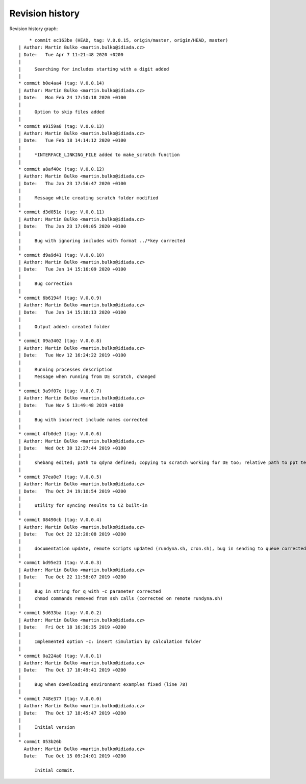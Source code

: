 
Revision history
================

Revision history graph::
    
       * commit ec163be (HEAD, tag: V.0.0.15, origin/master, origin/HEAD, master)
   | Author: Martin Bulko <martin.bulko@idiada.cz>
   | Date:   Tue Apr 7 11:21:48 2020 +0200
   | 
   |     Searching for includes starting with a digit added
   |  
   * commit b0e4aa4 (tag: V.0.0.14)
   | Author: Martin Bulko <martin.bulko@idiada.cz>
   | Date:   Mon Feb 24 17:50:18 2020 +0100
   | 
   |     Option to skip files added
   |  
   * commit a9159a8 (tag: V.0.0.13)
   | Author: Martin Bulko <martin.bulko@idiada.cz>
   | Date:   Tue Feb 18 14:14:12 2020 +0100
   | 
   |     *INTERFACE_LINKING_FILE added to make_scratch function
   |  
   * commit a8af40c (tag: V.0.0.12)
   | Author: Martin Bulko <martin.bulko@idiada.cz>
   | Date:   Thu Jan 23 17:56:47 2020 +0100
   | 
   |     Message while creating scratch folder modified
   |  
   * commit d3d051e (tag: V.0.0.11)
   | Author: Martin Bulko <martin.bulko@idiada.cz>
   | Date:   Thu Jan 23 17:09:05 2020 +0100
   | 
   |     Bug with ignoring includes with format ../*key corrected
   |  
   * commit d9a9d41 (tag: V.0.0.10)
   | Author: Martin Bulko <martin.bulko@idiada.cz>
   | Date:   Tue Jan 14 15:16:09 2020 +0100
   | 
   |     Bug correction
   |  
   * commit 6b6194f (tag: V.0.0.9)
   | Author: Martin Bulko <martin.bulko@idiada.cz>
   | Date:   Tue Jan 14 15:10:13 2020 +0100
   | 
   |     Output added: created folder
   |  
   * commit 09a3402 (tag: V.0.0.8)
   | Author: Martin Bulko <martin.bulko@idiada.cz>
   | Date:   Tue Nov 12 16:24:22 2019 +0100
   | 
   |     Running processes description
   |     Message when running from DE scratch, changed
   |  
   * commit 9a9f07e (tag: V.0.0.7)
   | Author: Martin Bulko <martin.bulko@idiada.cz>
   | Date:   Tue Nov 5 13:49:48 2019 +0100
   | 
   |     Bug with incorrect include names corrected
   |  
   * commit 4fb0de3 (tag: V.0.0.6)
   | Author: Martin Bulko <martin.bulko@idiada.cz>
   | Date:   Wed Oct 30 12:27:44 2019 +0100
   | 
   |     shebang edited; path to qdyna defined; copying to scratch working for DE too; relative path to ppt template; correction in syncResults.sh script
   |  
   * commit 37ea0e7 (tag: V.0.0.5)
   | Author: Martin Bulko <martin.bulko@idiada.cz>
   | Date:   Thu Oct 24 19:10:54 2019 +0200
   | 
   |     utility for syncing results to CZ built-in
   |  
   * commit 08490cb (tag: V.0.0.4)
   | Author: Martin Bulko <martin.bulko@idiada.cz>
   | Date:   Tue Oct 22 12:20:08 2019 +0200
   | 
   |     documentation update, remote scripts updated (rundyna.sh, cron.sh), bug in sending to queue corrected
   |  
   * commit bd95e21 (tag: V.0.0.3)
   | Author: Martin Bulko <martin.bulko@idiada.cz>
   | Date:   Tue Oct 22 11:58:07 2019 +0200
   | 
   |     Bug in string_for_q with -c parameter corrected
   |     chmod commands removed from ssh calls (corrected on remote rundyna.sh)
   |  
   * commit 5d633ba (tag: V.0.0.2)
   | Author: Martin Bulko <martin.bulko@idiada.cz>
   | Date:   Fri Oct 18 16:36:35 2019 +0200
   | 
   |     Implemented option -c: insert simulation by calculation folder
   |  
   * commit 0a224a0 (tag: V.0.0.1)
   | Author: Martin Bulko <martin.bulko@idiada.cz>
   | Date:   Thu Oct 17 18:49:41 2019 +0200
   | 
   |     Bug when downloading environment examples fixed (line 78)
   |  
   * commit 748e377 (tag: V.0.0.0)
   | Author: Martin Bulko <martin.bulko@idiada.cz>
   | Date:   Thu Oct 17 18:45:47 2019 +0200
   | 
   |     Initial version
   |  
   * commit 053b26b
     Author: Martin Bulko <martin.bulko@idiada.cz>
     Date:   Tue Oct 15 09:24:01 2019 +0200
     
         Initial commit.
